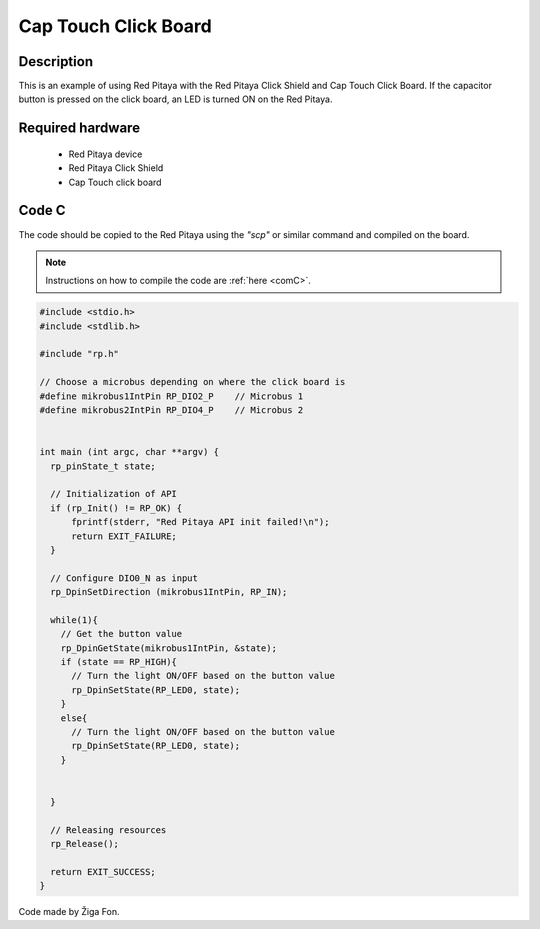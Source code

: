 .. _click_shield_captouch:

#######################
Cap Touch Click Board
#######################

Description
============

This is an example of using Red Pitaya with the Red Pitaya Click Shield and Cap Touch Click Board.
If the capacitor button is pressed on the click board, an LED is turned ON on the Red Pitaya.


Required hardware
==================

    -   Red Pitaya device
    -   Red Pitaya Click Shield
    -   Cap Touch click board


Code C
=======

The code should be copied to the Red Pitaya using the *"scp"* or similar command and compiled on the board.

.. note::

    Instructions on how to compile the code are :ref:`here <comC>`.


.. code-block:: C

    #include <stdio.h>
    #include <stdlib.h>

    #include "rp.h"

    // Choose a microbus depending on where the click board is    
    #define mikrobus1IntPin RP_DIO2_P    // Microbus 1
    #define mikrobus2IntPin RP_DIO4_P    // Microbus 2

  
    int main (int argc, char **argv) {
      rp_pinState_t state;

      // Initialization of API
      if (rp_Init() != RP_OK) {
          fprintf(stderr, "Red Pitaya API init failed!\n");
          return EXIT_FAILURE;
      }
  
      // Configure DIO0_N as input
      rp_DpinSetDirection (mikrobus1IntPin, RP_IN);
      
      while(1){
        // Get the button value
        rp_DpinGetState(mikrobus1IntPin, &state);
        if (state == RP_HIGH){
          // Turn the light ON/OFF based on the button value
          rp_DpinSetState(RP_LED0, state);
        }
        else{
          // Turn the light ON/OFF based on the button value
          rp_DpinSetState(RP_LED0, state);
        }
    
    
      }
    
      // Releasing resources
      rp_Release();
  
      return EXIT_SUCCESS;
    }

Code made by Žiga Fon.
